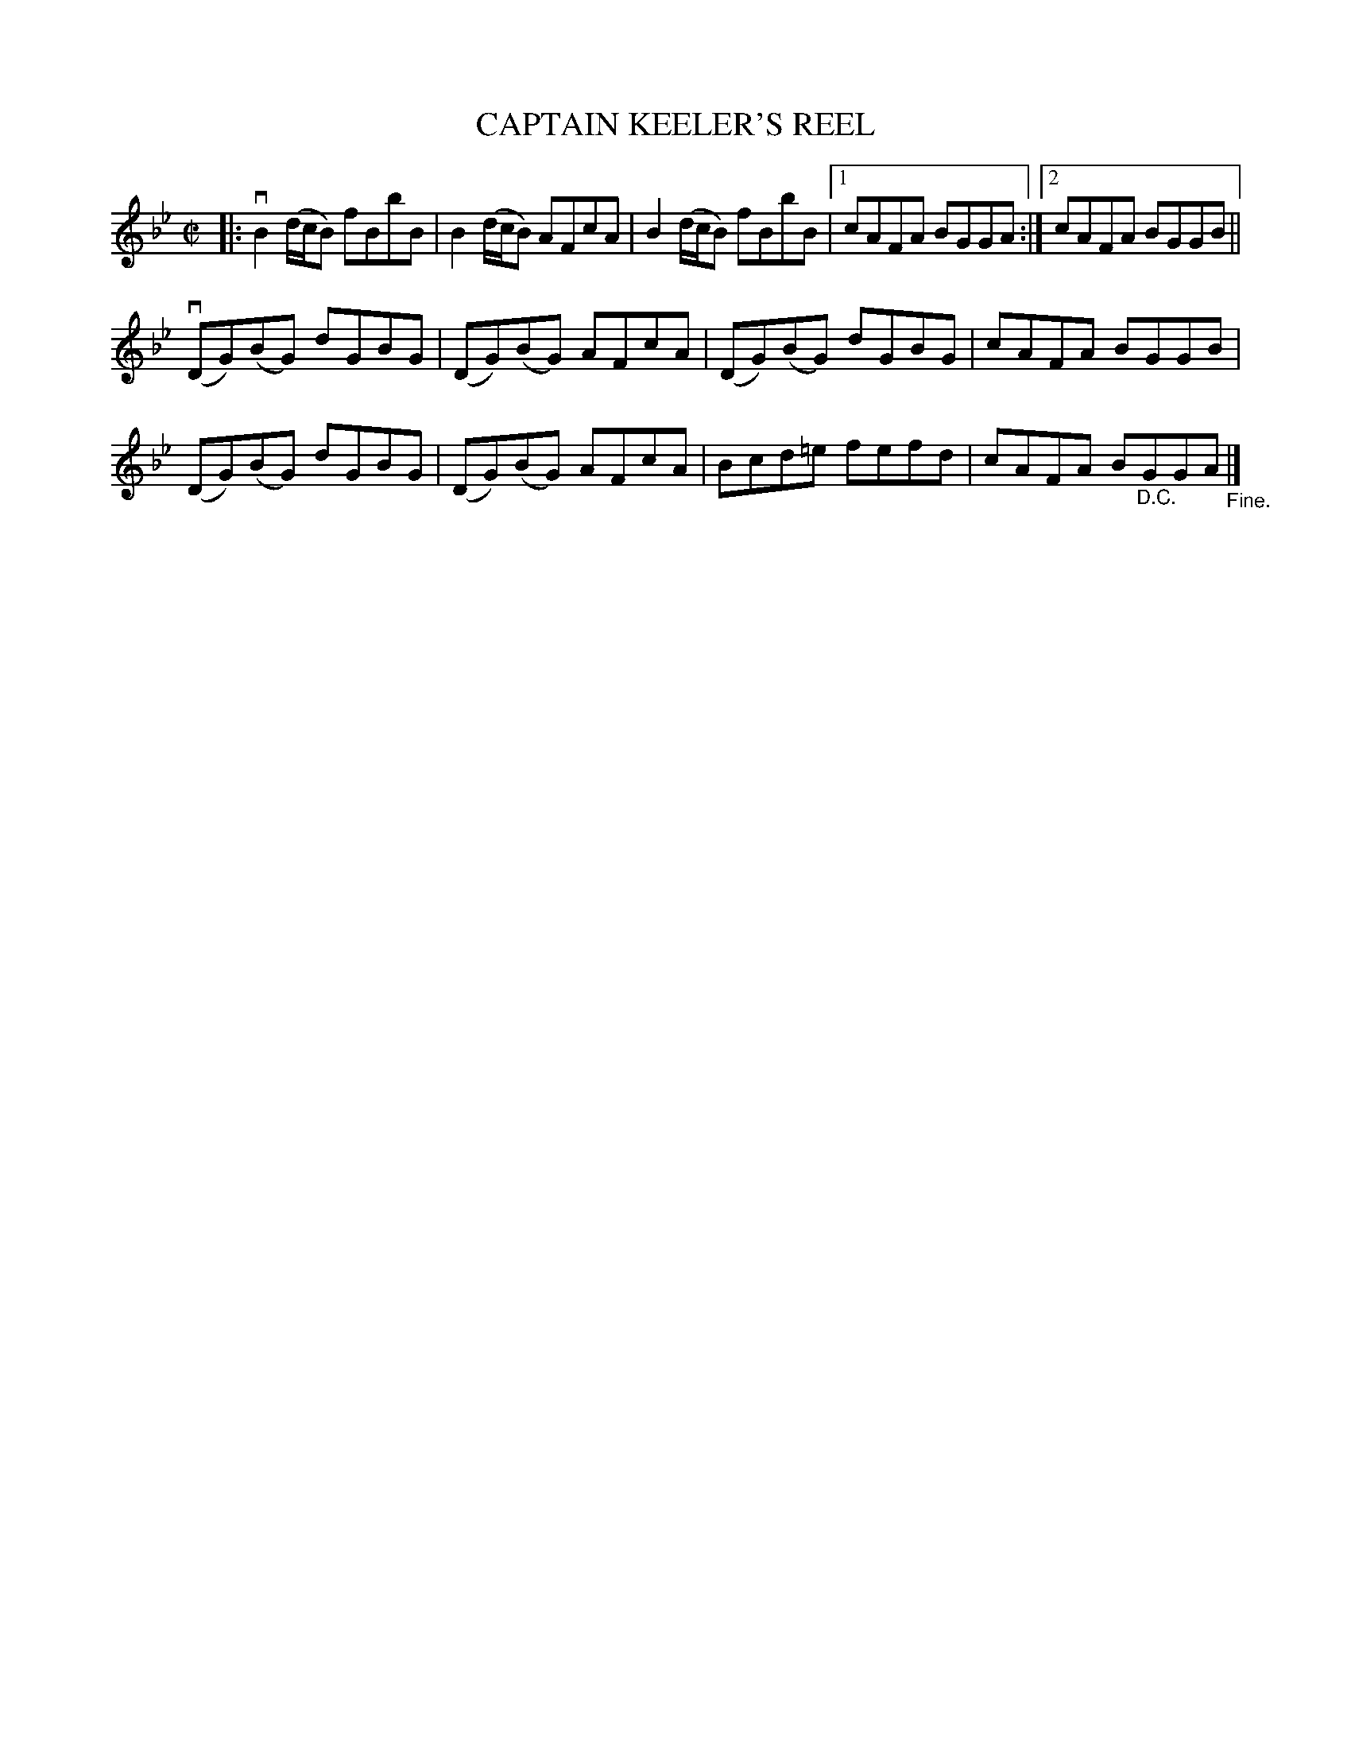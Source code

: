 X: 10473
T: CAPTAIN KEELER'S REEL
R: reel
B: K\"ohler's Violin Repository, v.1, 1885 p.47 #3
F: http://www.archive.org/details/klersviolinrepos01edin
Z: 2011 John Chambers <jc:trillian.mit.edu>
M: C|
L: 1/8
K: Bb
|:\
vB2(d/c/B) fBbB | B2(d/c/B) AFcA | B2(d/c/B) fBbB |[1 cAFA BGGA :|[2 cAFA BGGB ||
(vDG)(BG) dGBG | (DG)(BG) AFcA | (DG)(BG) dGBG | cAFA BGGB |
(DG)(BG) dGBG | (DG)(BG) AFcA | Bcd=e fefd | cAFA B"_D.C."GGA "_Fine."|]
